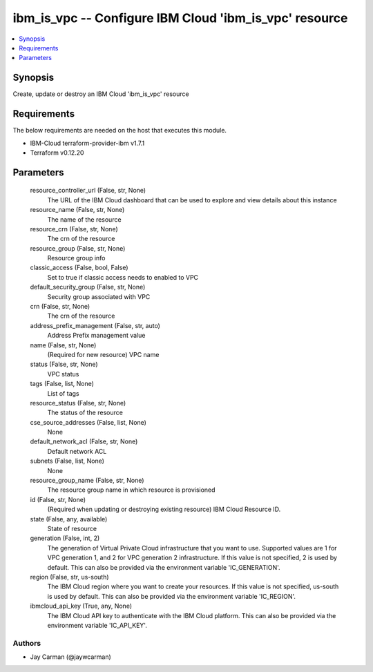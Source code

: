 
ibm_is_vpc -- Configure IBM Cloud 'ibm_is_vpc' resource
=======================================================

.. contents::
   :local:
   :depth: 1


Synopsis
--------

Create, update or destroy an IBM Cloud 'ibm_is_vpc' resource



Requirements
------------
The below requirements are needed on the host that executes this module.

- IBM-Cloud terraform-provider-ibm v1.7.1
- Terraform v0.12.20



Parameters
----------

  resource_controller_url (False, str, None)
    The URL of the IBM Cloud dashboard that can be used to explore and view details about this instance


  resource_name (False, str, None)
    The name of the resource


  resource_crn (False, str, None)
    The crn of the resource


  resource_group (False, str, None)
    Resource group info


  classic_access (False, bool, False)
    Set to true if classic access needs to enabled to VPC


  default_security_group (False, str, None)
    Security group associated with VPC


  crn (False, str, None)
    The crn of the resource


  address_prefix_management (False, str, auto)
    Address Prefix management value


  name (False, str, None)
    (Required for new resource) VPC name


  status (False, str, None)
    VPC status


  tags (False, list, None)
    List of tags


  resource_status (False, str, None)
    The status of the resource


  cse_source_addresses (False, list, None)
    None


  default_network_acl (False, str, None)
    Default network ACL


  subnets (False, list, None)
    None


  resource_group_name (False, str, None)
    The resource group name in which resource is provisioned


  id (False, str, None)
    (Required when updating or destroying existing resource) IBM Cloud Resource ID.


  state (False, any, available)
    State of resource


  generation (False, int, 2)
    The generation of Virtual Private Cloud infrastructure that you want to use. Supported values are 1 for VPC generation 1, and 2 for VPC generation 2 infrastructure. If this value is not specified, 2 is used by default. This can also be provided via the environment variable 'IC_GENERATION'.


  region (False, str, us-south)
    The IBM Cloud region where you want to create your resources. If this value is not specified, us-south is used by default. This can also be provided via the environment variable 'IC_REGION'.


  ibmcloud_api_key (True, any, None)
    The IBM Cloud API key to authenticate with the IBM Cloud platform. This can also be provided via the environment variable 'IC_API_KEY'.













Authors
~~~~~~~

- Jay Carman (@jaywcarman)

